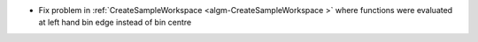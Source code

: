 - Fix problem in :ref:`CreateSampleWorkspace  <algm-CreateSampleWorkspace >` where functions were evaluated at left hand bin edge instead of bin centre